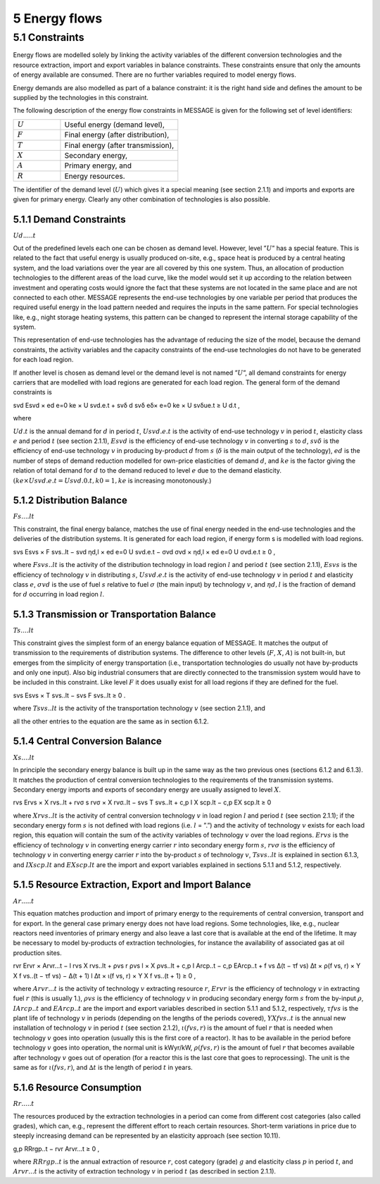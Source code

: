 5 Energy flows
==============

5.1 	Constraints
----------------

Energy flows are modelled solely by linking the activity  variables of the different conversion technologies and the resource extraction, import and export variables in balance constraints. These constraints ensure that only the amounts of energy available are consumed. There are no further variables required to model energy flows.

Energy demands are also modelled  as part of a balance constraint: it is the right hand side and defines the amount to be supplied by the technologies in this constraint.

The following description of the energy flow constraints in MESSAGE is given for the following set of level identifiers:

.. list-table:: 
   :widths: 40 100
   :header-rows: 0

   * - :math:`U`
     - Useful energy (demand level),
   * - :math:`F`
     - Final energy (after distribution),
   * - :math:`T`
     - Final energy (after transmission),
   * - :math:`X`
     - Secondary energy,
   * - :math:`A`
     - Primary energy, and
   * - :math:`R`
     - Energy resources.

The identifier of the demand level (:math:`U`) which gives it a special meaning (see section 2.1.1) and imports and exports are given for primary energy. Clearly any other combination of technologies is also possible.

5.1.1 	Demand Constraints
~~~~~~~~~~~~~~~~~~~~~~~~~~

:math:`Ud.....t`

Out of the predefined  levels each one can be chosen as demand  level. However, level ”:math:`U`” has a special feature. This is related to the fact that useful energy is usually produced on-site, e.g., space heat is produced by a central heating system, and the load variations over the year are all covered by this one system. Thus, an allocation of production technologies to the different areas of the load curve, like the model would set it up according to the relation between investment and operating costs would ignore the fact that these systems are not located in the same place and are not connected to each other. MESSAGE represents the
end-use technologies by one variable per period that produces the required useful energy in the load pattern needed and requires the inputs in the same pattern. For special technologies like, e.g., night storage heating systems, this pattern can be changed to represent the internal storage capability of the system.

This representation of end-use technologies has the advantage of reducing the size of the model, because the demand constraints, the activity  variables and the capacity constraints of the end-use technologies do not have to be generated for each load region.

If another level is chosen as demand  level or the demand level is not named ”:math:`U`”, all demand constraints for energy carriers that are modelled with load regions are generated for each load region. The general form of the demand constraints is

.. math::

svd Esvd × ed e=0 ke × U svd.e.t + svδ d svδ eδ× e=0 ke × U svδue.t  ≥ U d.t ,

where

:math:`U d.t`       is the annual demand for :math:`d` in period :math:`t`,
:math:`U svd.e.t`   is the activity of end-use technology :math:`v` in period :math:`t`, elasticity class :math:`e` and period :math:`t` (see section  2.1.1),
:math:`Esvd`        is the efficiency of end-use technology :math:`v` in converting :math:`s` to :math:`d`,
:math:`svδ`         is the efficiency of end-use technology :math:`v` in producing by-product :math:`d` from :math:`s` (:math:`δ` is the main output of the technology),
:math:`ed`          is the number of steps of demand reduction modelled for own-price elasticities of demand :math:`d`, and
:math:`ke`          is the factor giving the relation of total demand for :math:`d` to the demand reduced to level :math:`e` due to the demand elasticity. :math:`(ke  × U svd.e.t = U svd.0.t, k0  = 1, ke` is increasing monotonously.)

5.1.2 	Distribution Balance
~~~~~~~~~~~~~~~~~~~~~~~~~~

:math:`Fs....lt`

This constraint, the final energy balance, matches the use of final energy needed in the
end-use technologies and the deliveries of the distribution systems. It is generated for each load region, if energy form s is modelled with load regions.

.. math::

svs Esvs   × F svs..lt  − svd ηd,l  × ed e=0 U svd.e.t − σvd σvd  × ηd,l  × ed e=0 U σvd.e.t ≥ 0 ,

where
:math:`F svs..lt`   is the activity of the distribution technology in load region :math:`l` and period :math:`t` (see section 2.1.1),
:math:`Esvs`        is the efficiency of technology :math:`v` in distributing :math:`s`,
:math:`U svd.e.t`   is the activity of end-use technology :math:`v` in period :math:`t` and elasticity class :math:`e`,
:math:`σvd`         is the use of fuel :math:`s` relative to fuel :math:`σ` (the main input) by technology :math:`v`, and
:math:`ηd,l`	       is the fraction of demand for :math:`d` occurring in load region :math:`l`.

5.1.3 	Transmission or Transportation Balance
~~~~~~~~~~~~~~~~~~~~~~~~~~~~~~~~~~~~~~~~~~~~

:math:`Ts....lt`

This constraint gives the simplest form of an energy balance equation of MESSAGE. It matches the output of transmission to the requirements of distribution systems. The difference to other levels (:math:`F`, :math:`X`, :math:`A`) is not built-in,  but emerges from the simplicity of energy transportation (i.e., transportation technologies do usually not have by-products and only one input).  Also big industrial consumers that are directly connected to the transmission system would have to be included in this constraint. Like level :math:`F` it does usually exist for all load regions if they are defined for the fuel.

.. math::

svs Esvs   × T svs..lt  − svs F svs..lt  ≥ 0 .

where
:math:`T svs..lt`   is the activity of the transportation technology :math:`v` (see section  2.1.1), and

all the other entries to the equation are the same as in section 6.1.2.
 
5.1.4 	Central  Conversion Balance
~~~~~~~~~~~~~~~~~~~~~~~~~~~~~~~~~~

:math:`Xs....lt`

In principle the secondary energy balance is built up in the same way as the two previous ones (sections 6.1.2 and 6.1.3). It matches the production of central conversion technologies to the requirements of the transmission  systems. Secondary energy imports and exports of secondary energy are usually assigned to level :math:`X`.

.. math::

rvs Ervs   × X rvs..lt  + rvσ s rvσ × X rvσ..lt  − svs T svs..lt + c,p I X scp.lt  −  c,p EX scp.lt  ≥ 0
 
where
:math:`X rvs..lt`   is the activity of central conversion technology :math:`v` in load region :math:`l` and period :math:`t` (see section 2.1.1); if the secondary energy form :math:`s` is not defined with load regions (i.e. :math:`l` = ”.”) and the activity of technology :math:`v` exists for each load region, this equation will contain the sum of the activity variables of technology :math:`v` over the load regions.
:math:`Ervs`        is the efficiency of technology :math:`v` in converting energy carrier :math:`r` into secondary energy form :math:`s`,
:math:`rvσ`	        is the efficiency of technology :math:`v` in converting energy carrier :math:`r` into the by-product :math:`s` of technology :math:`v`,
:math:`T svs..lt`	  is explained in section 6.1.3, and
:math:`I X scp.lt`  and :math:`EX scp.lt` are the import and export variables explained in sections 5.1.1 and 5.1.2, respectively.

5.1.5 	Resource Extraction,  Export  and Import  Balance
~~~~~~~~~~~~~~~~~~~~~~~~~~~~~~~~~~~~~~~~~~~~~~~~~~~~~~~~

:math:`Ar.....t`

This equation matches production and import of primary energy to the requirements of central conversion, transport and for export. In the general  case primary energy does not have load regions. Some technologies,  like, e.g., nuclear reactors need inventories of primary energy and also leave a last core that is available at the end of the lifetime. It may be necessary to model by-products of extraction technologies, for instance the availability of associated  gas at oil production sites.

.. math:: 

rvr Ervr   × Arvr...t − l	rvs X rvs..lt  + ρvs r ρvs l × X ρvs..lt	+ c,p I Arcp..t − c,p EArcp..t  + f vs \ ∆(t − τf vs) ∆t × ρ(f vs, r) × Y X f vs..(t − τf vs) − ∆(t + 1)	l ∆t 	× ι(f vs, r) × Y X f vs..(t + 1) ≥ 0 ,

where
:math:`Arvr...t`    is the activity of technology :math:`v` extracting resource :math:`r`,
:math:`Ervr`	       is the efficiency of technology :math:`v` in extracting fuel :math:`r` (this is usually 1.),
:math:`ρvs`	        is the efficiency of technology :math:`v` in producing secondary energy form :math:`s` from the by-input :math:`ρ`,
:math:`I Arcp..t`	  and :math:`EArcp..t` are the import and export variables described in section 5.1.1 and 5.1.2, respectively,
:math:`τf vs`       is the plant life of technology :math:`v` in periods (depending on the lengths of the periods covered),
:math:`Y X f vs..t` is the annual new installation of technology :math:`v` in period :math:`t` (see section  2.1.2),
:math:`ι(f vs, r)`	 is the amount of fuel :math:`r` that is needed when technology :math:`v` goes into operation (usually this is the first core of a reactor). It has to be available in the period before technology :math:`v` goes into operation, the normal unit is kWyr/kW,
:math:`ρ(f vs, r)`	 is the amount of fuel :math:`r` that becomes available after technology :math:`v` goes out of operation (for a reactor this is the last core that goes to reprocessing). The unit is the same as for :math:`ι(f vs, r)`, and
:math:`∆t`	         is the length of period :math:`t` in years.

5.1.6 	Resource Consumption
~~~~~~~~~~~~~~~~~~~~~~~~~~~

:math:`Rr.....t`

The resources produced by the extraction technologies in a period can come from different cost categories (also called grades), which can, e.g., represent the different effort to reach certain resources. Short-term variations in price due to steeply increasing demand can be represented by an elasticity approach (see section 10.11).

.. math::

g,p RRrgp..t  − rvr Arvr...t ≥ 0 ,

where
:math:`RRrgp..t`    is the annual extraction of resource :math:`r`, cost category (grade) :math:`g` and elasticity class :math:`p` in period :math:`t`, and
:math:`Arvr...t`    is the activity of extraction technology :math:`v` in period :math:`t` (as described in section 2.1.1).
 
